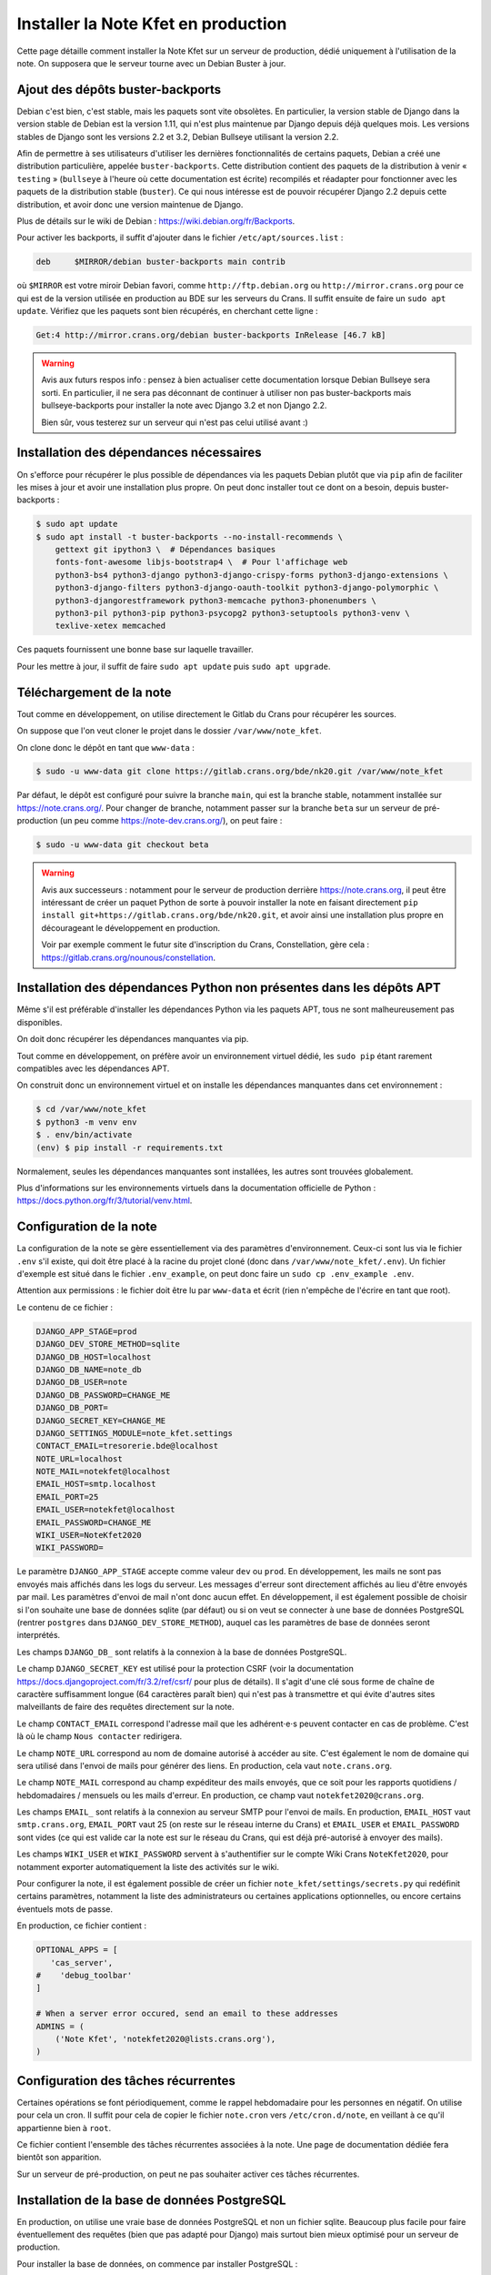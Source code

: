 Installer la Note Kfet en production
====================================

Cette page détaille comment installer la Note Kfet sur un serveur de production,
dédié uniquement à l'utilisation de la note. On supposera que le serveur tourne
avec un Debian Buster à jour.


Ajout des dépôts buster-backports
---------------------------------

Debian c'est bien, c'est stable, mais les paquets sont vite obsolètes.
En particulier, la version stable de Django dans la version stable de Debian est la
version 1.11, qui n'est plus maintenue par Django depuis déjà quelques mois.
Les versions stables de Django sont les versions 2.2 et 3.2, Debian Bullseye
utilisant la version 2.2.

Afin de permettre à ses utilisateurs d'utiliser les dernières fonctionnalités de
certains paquets, Debian a créé une distribution particulière, appelée
``buster-backports``. Cette distribution contient des paquets de la distribution
à venir « ``testing`` » (``bullseye`` à l'heure où cette documentation est écrite)
recompilés et réadapter pour fonctionner avec les paquets de la distribution stable
(``buster``). Ce qui nous intéresse est de pouvoir récupérer Django 2.2 depuis
cette distribution, et avoir donc une version maintenue de Django.

Plus de détails sur le wiki de Debian : `<https://wiki.debian.org/fr/Backports>`_.

Pour activer les backports, il suffit d'ajouter dans le fichier ``/etc/apt/sources.list`` :

.. code::

   deb     $MIRROR/debian buster-backports main contrib

où ``$MIRROR`` est votre miroir Debian favori, comme ``http://ftp.debian.org`` ou
``http://mirror.crans.org`` pour ce qui est de la version utilisée en production au BDE
sur les serveurs du Crans. Il suffit ensuite de faire un ``sudo apt update``.
Vérifiez que les paquets sont bien récupérés, en cherchant cette ligne :

.. code::

   Get:4 http://mirror.crans.org/debian buster-backports InRelease [46.7 kB]

.. warning::

   Avis aux futurs respos info : pensez à bien actualiser cette documentation lorsque
   Debian Bullseye sera sorti. En particulier, il ne sera pas déconnant de continuer
   à utiliser non pas buster-backports mais bullseye-backports pour installer la
   note avec Django 3.2 et non Django 2.2.

   Bien sûr, vous testerez sur un serveur qui n'est pas celui utilisé avant :)


Installation des dépendances nécessaires
----------------------------------------

On s'efforce pour récupérer le plus possible de dépendances via les paquets Debian
plutôt que via ``pip`` afin de faciliter les mises à jour et avoir une installation
plus propre. On peut donc installer tout ce dont on a besoin, depuis buster-backports :

.. code:: bash

   $ sudo apt update
   $ sudo apt install -t buster-backports --no-install-recommends \
       gettext git ipython3 \  # Dépendances basiques
       fonts-font-awesome libjs-bootstrap4 \  # Pour l'affichage web
       python3-bs4 python3-django python3-django-crispy-forms python3-django-extensions \
       python3-django-filters python3-django-oauth-toolkit python3-django-polymorphic \
       python3-djangorestframework python3-memcache python3-phonenumbers \
       python3-pil python3-pip python3-psycopg2 python3-setuptools python3-venv \
       texlive-xetex memcached

Ces paquets fournissent une bonne base sur laquelle travailler.

Pour les mettre à jour, il suffit de faire ``sudo apt update`` puis ``sudo apt upgrade``.


Téléchargement de la note
-------------------------

Tout comme en développement, on utilise directement le Gitlab du Crans pour récupérer
les sources.

On suppose que l'on veut cloner le projet dans le dossier ``/var/www/note_kfet``.

On clone donc le dépôt en tant que ``www-data`` :

.. code:: bash

   $ sudo -u www-data git clone https://gitlab.crans.org/bde/nk20.git /var/www/note_kfet

Par défaut, le dépôt est configuré pour suivre la branche ``main``, qui est la branche
stable, notamment installée sur `<https://note.crans.org/>`_. Pour changer de branche,
notamment passer sur la branche ``beta`` sur un serveur de pré-production (un peu comme
`<https://note-dev.crans.org/>`_), on peut faire :

.. code:: bash

   $ sudo -u www-data git checkout beta

.. warning::
   Avis aux successeurs : notamment pour le serveur de production derrière
   `<https://note.crans.org>`_, il peut être intéressant de créer un paquet Python
   de sorte à pouvoir installer la note en faisant directement
   ``pip install git+https://gitlab.crans.org/bde/nk20.git``, et avoir ainsi une
   installation plus propre en décourageant le développement en production.

   Voir par exemple comment le futur site d'inscription du Crans, Constellation,
   gère cela : `<https://gitlab.crans.org/nounous/constellation>`_.


Installation des dépendances Python non présentes dans les dépôts APT
---------------------------------------------------------------------

Même s'il est préférable d'installer les dépendances Python via les paquets APT,
tous ne sont malheureusement pas disponibles.

On doit donc récupérer les dépendances manquantes via pip.

Tout comme en développement, on préfère avoir un environnement virtuel dédié,
les ``sudo pip`` étant rarement compatibles avec les dépendances APT.

On construit donc un environnement virtuel et on installe les dépendances manquantes
dans cet environnement :

.. code:: bash

   $ cd /var/www/note_kfet
   $ python3 -m venv env
   $ . env/bin/activate
   (env) $ pip install -r requirements.txt

Normalement, seules les dépendances manquantes sont installées, les autres sont trouvées
globalement.

Plus d'informations sur les environnements virtuels dans la documentation officielle
de Python : `<https://docs.python.org/fr/3/tutorial/venv.html>`_.


Configuration de la note
------------------------

La configuration de la note se gère essentiellement via des paramètres d'environnement.
Ceux-ci sont lus via le fichier ``.env`` s'il existe, qui doit être placé à la racine
du projet cloné (donc dans ``/var/www/note_kfet/.env``). Un fichier d'exemple est situé
dans le fichier ``.env_example``, on peut donc faire un ``sudo cp .env_example .env``.

Attention aux permissions : le fichier doit être lu par ``www-data`` et écrit (rien
n'empêche de l'écrire en tant que root).

Le contenu de ce fichier :

.. code:: env

   DJANGO_APP_STAGE=prod
   DJANGO_DEV_STORE_METHOD=sqlite
   DJANGO_DB_HOST=localhost
   DJANGO_DB_NAME=note_db
   DJANGO_DB_USER=note
   DJANGO_DB_PASSWORD=CHANGE_ME
   DJANGO_DB_PORT=
   DJANGO_SECRET_KEY=CHANGE_ME
   DJANGO_SETTINGS_MODULE=note_kfet.settings
   CONTACT_EMAIL=tresorerie.bde@localhost
   NOTE_URL=localhost
   NOTE_MAIL=notekfet@localhost
   EMAIL_HOST=smtp.localhost
   EMAIL_PORT=25
   EMAIL_USER=notekfet@localhost
   EMAIL_PASSWORD=CHANGE_ME
   WIKI_USER=NoteKfet2020
   WIKI_PASSWORD=

Le paramètre ``DJANGO_APP_STAGE`` accepte comme valeur ``dev`` ou ``prod``.
En développement, les mails ne sont pas envoyés mais affichés dans les logs du
serveur. Les messages d'erreur sont directement affichés au lieu d'être envoyés
par mail. Les paramètres d'envoi de mail n'ont donc aucun effet. En développement,
il est également possible de choisir si l'on souhaite une base de données sqlite
(par défaut) ou si on veut se connecter à une base de données PostgreSQL (rentrer
``postgres`` dans ``DJANGO_DEV_STORE_METHOD``), auquel cas les paramètres de
base de données seront interprétés.

Les champs ``DJANGO_DB_`` sont relatifs à la connexion à la base de données PostgreSQL.

Le champ ``DJANGO_SECRET_KEY`` est utilisé pour la protection CSRF (voir la documentation
`<https://docs.djangoproject.com/fr/3.2/ref/csrf/>`_ pour plus de détails). Il s'agit d'une
clé sous forme de chaîne de caractère suffisamment longue (64 caractères paraît bien)
qui n'est pas à transmettre et qui évite d'autres sites malveillants de faire des requêtes
directement sur la note.

Le champ ``CONTACT_EMAIL`` correspond l'adresse mail que les adhérent⋅e⋅s peuvent contacter
en cas de problème. C'est là où le champ ``Nous contacter`` redirigera.

Le champ ``NOTE_URL`` correspond au nom de domaine autorisé à accéder au site. C'est également
le nom de domaine qui sera utilisé dans l'envoi de mails pour générer des liens. En
production, cela vaut ``note.crans.org``.

Le champ ``NOTE_MAIL`` correspond au champ expéditeur des mails envoyés, que ce soit
pour les rapports quotidiens / hebdomadaires / mensuels ou les mails d'erreur.
En production, ce champ vaut ``notekfet2020@crans.org``.

Les champs ``EMAIL_`` sont relatifs à la connexion au serveur SMTP pour l'envoi de mails.
En production, ``EMAIL_HOST`` vaut ``smtp.crans.org``, ``EMAIL_PORT`` vaut 25 (on reste sur
le réseau interne du Crans) et ``EMAIL_USER`` et ``EMAIL_PASSWORD`` sont vides (ce qui est
valide car la note est sur le réseau du Crans, qui est déjà pré-autorisé à envoyer des mails).

Les champs ``WIKI_USER`` et ``WIKI_PASSWORD`` servent à s'authentifier sur le compte Wiki
Crans ``NoteKfet2020``, pour notamment exporter automatiquement la liste des activités sur
le wiki.

Pour configurer la note, il est également possible de créer un fichier
``note_kfet/settings/secrets.py`` qui redéfinit certains paramètres, notamment la
liste des administrateurs ou certaines applications optionnelles, ou encore certains
éventuels mots de passe.

En production, ce fichier contient :

.. code:: python

   OPTIONAL_APPS = [
      'cas_server',
   #    'debug_toolbar'
   ]

   # When a server error occured, send an email to these addresses
   ADMINS = (
       ('Note Kfet', 'notekfet2020@lists.crans.org'),
   )


Configuration des tâches récurrentes
------------------------------------

Certaines opérations se font périodiquement, comme le rappel hebdomadaire pour les
personnes en négatif. On utilise pour cela un cron. Il suffit pour cela de copier
le fichier ``note.cron`` vers ``/etc/cron.d/note``, en veillant à ce qu'il appartienne
bien à ``root``.

Ce fichier contient l'ensemble des tâches récurrentes associées à la note.
Une page de documentation dédiée fera bientôt son apparition.

Sur un serveur de pré-production, on peut ne pas souhaiter activer ces tâches récurrentes.


Installation de la base de données PostgreSQL
---------------------------------------------

En production, on utilise une vraie base de données PostgreSQL et non un fichier
sqlite. Beaucoup plus facile pour faire éventuellement des requêtes (bien que pas
adapté pour Django) mais surtout bien mieux optimisé pour un serveur de production.

Pour installer la base de données, on commence par installer PostgreSQL :

.. code:: bash

   $ sudo apt install --no-install-recommends postgresql postgresql-contrib

PostgreSQL est désormais installé et lancé. On crée un compte ``note``, avec un
bon mot de passe (le même que donné à Django) :

.. code:: bash

   $ sudo -u postgres createuser -P note

Et on crée enfin une base de données nommée ``note_db`` appartenant à ``note``.

.. code:: bash

   $ sudo -u postgres createdb note_db -O note

La base de données est désormais prête à être utilisée.


Finir l'installation de Django
------------------------------

On commence par construire la base de données à partir des migrations enregistrées :

.. code:: bash

   $ ./manage.py migrate

On doit compiler les traductions (pour pouvoir les lire plus vite par la suite) :

.. code:: bash

   $ ./manage.py compilemessages

Les fichiers statiques (fiches de style, fichiers Javascript, images, ...) doivent
être exportées dans le dossier ``static`` :

.. code:: bash

   $ ./manage.py collectstatic

Et on peut enfin importer certaines données de base :

.. code:: bash

   $ ./manage.py loaddata initial

La note est désormais prête à être utilisée. Ne reste qu'à configurer un serveur Web.


Configuration de UWSGI
----------------------

On dispose d'une instance de la note fonctionnelle et bien configurée. Cependant, nous
n'avons pas encore de socket permettant d'intéragir avec le serveur. C'est le travail
de UWSGI.

On rappelle que la commande ``./manage.py runserver`` n'est pas conçue pour des serveurs
de production, contrairement à UWSGI.

On commence par installer UWSGI :

.. code:: bash

   $ sudo apt install --no-install-recommends uwsgi uwsgi-plugin-python3

On place ensuite le fichier de configuration UWSGI dans les applications installées.
Un fichier de configuration est présent à la racine du projet, contenant :

.. code:: ini

   [uwsgi]
   uid             = www-data
   gid             = www-data
   # Django-related settings
   # the base directory (full path)
   chdir           = /var/www/note_kfet
   # the virtualenv (full path)
   home            = /var/www/note_kfet/env
   wsgi-file       = /var/www/note_kfet/note_kfet/wsgi.py
   plugin          = python3
   # process-related settings
   # master
   master          = true
   # maximum number of worker processes
   processes       = 10
   # the socket (use the full path to be safe
   socket          = /var/www/note_kfet/note_kfet.sock
   # ... with appropriate permissions - may be needed
   chmod-socket    = 664
   # clear environment on exit
   vacuum          = true
   # Touch reload
   touch-reload    = /var/www/note_kfet/note_kfet/settings/__init__.py
   # Enable threads
   enable-threads  = true

Il suffit donc de créer le lien symbolique :

.. code:: bash

   $ sudo ln -s /var/www/note_kfet/uwsgi_note.ini /etc/uwsgi/apps-enabled/uwsgi_note.ini

On peut désormais relancer UWSGI :

.. code:: bash

   $ sudo systemctl restart uwsgi


Configuration de NGINX
----------------------

Nous avons désormais un socket qui nous permet de faire des connexions au serveur web,
placé dans ``/var/www/note_kfet/note_kfet.sock``. Cependant, ce socket n'est pas accessible
au reste du monde, et ne doit pas l'être : on veut un serveur Web Nginx qui s'occupe des
connexions entrantes et qui peut servir de reverse-proxy, notamment utile pour desservir
les fichiers statiques ou d'autres sites sur le même serveur.

On commence donc par installer Nginx :

.. code:: bash

   $ sudo apt install nginx

On place ensuite dans ``/etc/nginx/sites-available/nginx_note.conf`` le fichier de
configuration Nginx qui va bien, en remplaçant ``note.crans.org`` par ce qu'il faut :

.. code::

    # the upstream component nginx needs to connect to
    upstream note {
        server unix:///var/www/note_kfet/note_kfet.sock; # file socket
    }

    # Redirect HTTP to nk20 HTTPS
    server {
        listen 80 default_server;
        listen [::]:80 default_server;

        location / {
            return 301 https://note.crans.org$request_uri;
        }
    }

    # Redirect all HTTPS to nk20 HTTPS
    server {
        listen 443 ssl default_server;
        listen [::]:443 ssl default_server;

        location / {
            return 301 https://note.crans.org$request_uri;
        }

        ssl_certificate /etc/letsencrypt/live/note.crans.org/fullchain.pem;
        ssl_certificate_key /etc/letsencrypt/live/note.crans.org/privkey.pem;
        include /etc/letsencrypt/options-ssl-nginx.conf;
        ssl_dhparam /etc/letsencrypt/ssl-dhparams.pem;
    }

    # configuration of the server
    server {
        listen 443 ssl;
        listen [::]:443 ssl;

        # the port your site will be served on
        # the domain name it will serve for
        server_name note.crans.org;
        charset     utf-8;

        # max upload size
        client_max_body_size 75M;

        # Django media
        location /media  {
            alias /var/www/note_kfet/media;
        }

        location /static {
            alias /var/www/note_kfet/static;
        }

        location /doc {
            alias /var/www/documentation;
        }

        # Finally, send all non-media requests to the Django server.
        location / {
            uwsgi_pass note;
            include /etc/nginx/uwsgi_params;
        }

        ssl_certificate /etc/letsencrypt/live/note.crans.org/fullchain.pem;
        ssl_certificate_key /etc/letsencrypt/live/note.crans.org/privkey.pem;
        include /etc/letsencrypt/options-ssl-nginx.conf;
        ssl_dhparam /etc/letsencrypt/ssl-dhparams.pem;
    }

On peut enfin activer le site :

.. code::

   $ sudo ln -s /etc/nginx/sites-available/nginx_note.conf /etc/nginx/sites-enabled/nginx_note.conf

Si on peut se dire que recharger Nginx suffira, il n'en est rien : voir paragraphe suivant.


Génération d'un certificat SSL
------------------------------

Nginx va essayer de lire les certificats présents dans
``/etc/letsencrypt/live/note.crans.org/``, mais ce dossier n'existe pas encore.

On doit donc générer un certificat pour permettre les connexions HTTPS. Cela est permis
grâce à ``certbot``, qu'on s'empresse d'installer :

.. code:: bash

   $ sudo apt install certbot python3-certbot-nginx

Le plugin pour nginx permet de certifier que le serveur a bien les droits pour
``note.crans.org`` grâce à Nginx, le BDE n'ayant a priori aucune raison de pouvoir
gérer le nom de domaine ``crans.org``.

On place dans le dossier ``/etc/letsencrypt/conf.d`` (qu'on crée au besoin) un fichier
nommé ``nk20.ini`` :

.. code:: ini

    # To generate the certificate, please use the following command
    # certbot --config /etc/letsencrypt/conf.d/nk20.ini certonly

    # Use a 4096 bit RSA key instead of 2048
    rsa-key-size = 4096

    # Always use the staging/testing server
    # server = https://acme-staging.api.letsencrypt.org/directory

    # Uncomment and update to register with the specified e-mail address
    email = notekfet2020@lists.crans.org

    # Uncomment to use a text interface instead of ncurses
    text = True

    # Use Nginx challenge
    authenticator = nginx

En exécutant ``certbot``, il va lire les fichiers de configuration Nginx et générer les
certificats qu'il faut en créant un point d'entrée pour le serveur.

Il faut néanmoins que la configuration soit valide. Les certificats n'existant pas encore,
la configuration nginx est donc pour l'instant invalide. Il faut alors temporairement
commenter les parties de la configuration qui traitent des certificats et relancer ``nginx``
(``sudo systemctl reload nginx``).

On peut ensuite exécuter ``certbot`` :

.. code:: bash

   $ certbot --config /etc/letsencrypt/conf.d/nk20.ini certonly

L'instruction ``certonly`` indique à ``certbot`` qu'il se contente de générer le certificat,
sans chercher à l'installer. Si tout s'est bien passé, l'installation se fait simplement
en décommentant les lignes préalablement commentées.

Un certificat généré de la sorte expire au bout de 3 mois. Néanmoins, certbot tourne
régulièrement pour renouveler les certificats actifs automatiquement. Il n'y a donc
plus rien à faire.

Après avoir rechargé la configuration de ``Nginx``, rendez-vous sur
`<https://note.crans.org>`_ (ou votre site) pour vérifier que tout fonctionne correctement :)


Mettre à jour la note
---------------------

Pour mettre à jour la note, il suffit a priori, après avoir mis à jour les paquets APT,
de faire un ``git pull`` dans le dossier ``/var/www/note_kfet``.

Les éventuelles nouvelles migrations de la base de données doivent être appliquées :

.. code:: bash

   $ ./manage.py migrate

Les nouvelles traductions compilées :

.. code:: bash

   $ ./manage.py compilemessages

Les nouveaux fichiers statiques collectés :

.. code:: bash

   $ ./manage.py collectstatic

Et enfin les nouvelles fixtures installées :

.. code:: bash

   $ ./manage.py loaddata initial

Une fois tout cela fait, il suffit de relancer le serveur UWSGI :

.. code:: bash

   $ sudo systemctl restart uwsgi


Avec Ansible
------------

Tout ce travail peut sembler très laborieux et peut mériter d'être automatisé.
Toutefois, il est essentiel de bien comprendre comment chaque étape de l'installation
fonctionne.

Un playbook Ansible a été écrit permettant de réaliser toutes les tâches décrites ci-dessus.
Il se trouve dans le dossier ``ansible``.

Ansible s'installe sur votre propre machine (et non sur le serveur) en installant simplement
le paquet ``ansible``.

Pour déployer la note sur un serveur vierge, commencez par copier le fichier ``hosts_example``
en le nommant ``hosts``. Ajoutez votre propre serveur, dans la section correspondante.

Dans le dossier ``host_vars``, créez un fichier dont le nom est l'adresse du serveur, avec
l'extension ``.yml``.

Dans ce fichier, remplissez :

.. code:: yaml

   ---
   note:
     server_name: note.crans.org
     git_branch: main
     cron_enabled: true
     email: notekfet2020@lists.crans.org


en adaptant à votre configuration.

Il suffit ensuite de lancer ``./base.yml -l urldevotreserveur``.

Pour une première installation, vous devrez renseigner le mot de passe de la base de données
pour créer le compte ``note``. Vous devrez ensuite également refaire quelques ajustements
pour générer le certificat, voir la partie ``certbot``. La configuration du fichier
``.env`` sera également à faire à la main.

Cependant, pour mettre à jour, lancer cette commande suffit.


Copier une base de données
--------------------------

On peut vouloir périodiquement copier la base de données de production vers le serveur
de développement, afin de travailler avec des données à jour.

On aura besoin de pouvoir accéder aux deux bases de données. On commence donc si ce n'est
pas déjà fait par créer un utilisateur sur les deux serveurs :

.. code:: bash

   ynerant@bde-note:~$ sudo -u postgres createuser -l ynerant

On réinitialise **sur le serveur de développement** la base de données présente, en
éteignant tout d'abord le serveur Web :

.. code:: bash

   ynerant@bde-note-dev:~$ sudo systemctl stop uwsgi
   ynerant@bde-note-dev:~$ sudo -u postgres dropdb note_db
   ynerant@bde-note-dev:~$ sudo -u postgres createdb -O note note_db

Et on copie enfin la base de données, en une seule ligne via SSH :

.. code:: bash

   ynerant@bde-note:~$ pg_dump note_db | ssh note-dev.crans.org "psql note_db -f -"

On peut enfin redémarrer le serveur Web. Les données ont bien été copiées.

.. caution::

   On ne copiera **jamais** des données d'adhérent⋅e⋅s sur une machine personnelle.
   Ce type d'opération doit s'effectuer impérativement entre des serveurs du BDE.
